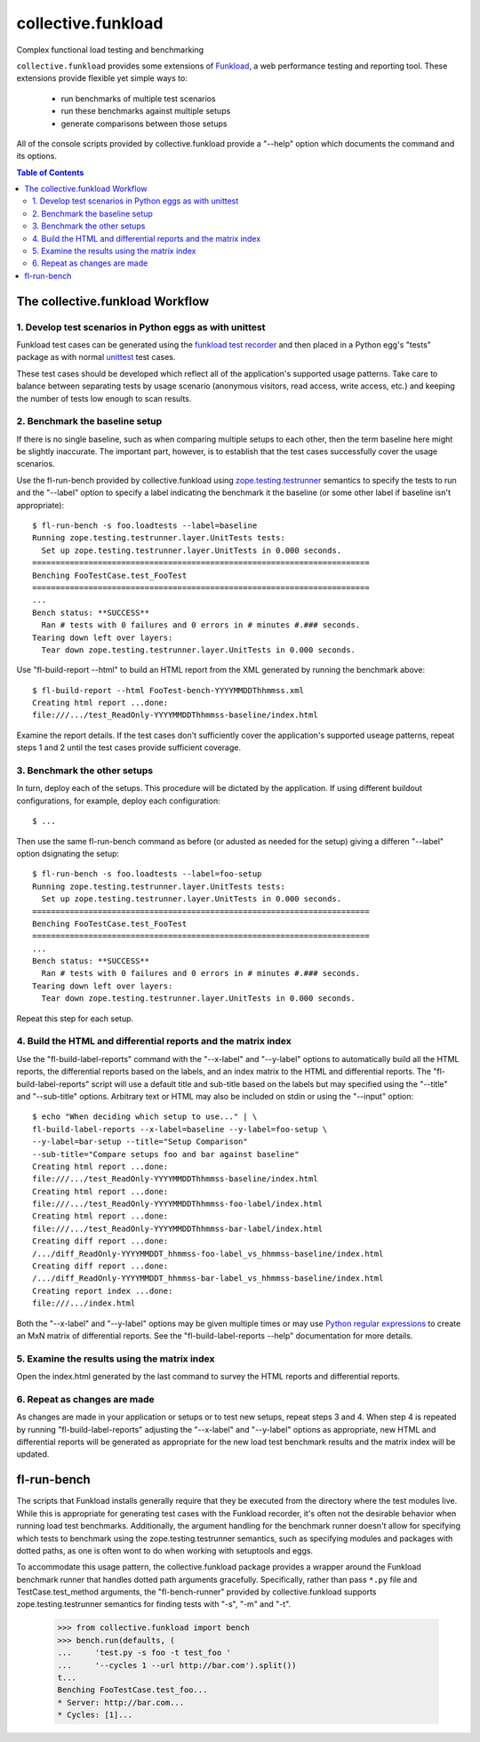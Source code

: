 .. -*-doctest-*-

===================
collective.funkload
===================

Complex functional load testing and benchmarking

``collective.funkload`` provides some extensions of `Funkload
<http://funkload.nuxeo.org/>`_, a web performance testing and
reporting tool.  These extensions provide flexible yet simple ways to:

  - run benchmarks of multiple test scenarios
  - run these benchmarks against multiple setups
  - generate comparisons between those setups

All of the console scripts provided by collective.funkload provide a
"--help" option which documents the command and its options.

.. contents:: Table of Contents

The collective.funkload Workflow
================================

1. Develop test scenarios in Python eggs as with unittest
---------------------------------------------------------

Funkload test cases can be generated using the `funkload test recorder
<http://funkload.nuxeo.org/#test-recorder>`_ and then placed in a
Python egg's "tests" package as with normal `unittest
<http://docs.python.org/dev/library/unittest.html>`_ test cases.

These test cases should be developed which reflect all of the
application's supported usage patterns.  Take care to balance
between separating tests by usage scenario (anonymous visitors,
read access, write access, etc.) and keeping the number of tests
low enough to scan results.

2. Benchmark the baseline setup
-------------------------------

If there is no single baseline, such as when comparing multiple
setups to each other, then the term baseline here might be
slightly inaccurate.  The important part, however, is to
establish that the test cases successfully cover the usage
scenarios.

Use the fl-run-bench provided by collective.funkload using
`zope.testing.testrunner
<http://pypi.python.org/pypi/zope.testing#test-runner>`_ semantics to
specify the tests to run and the "--label" option to specify a label
indicating the benchmark it the baseline (or some other label if
baseline isn't appropriate)::

  $ fl-run-bench -s foo.loadtests --label=baseline
  Running zope.testing.testrunner.layer.UnitTests tests:
    Set up zope.testing.testrunner.layer.UnitTests in 0.000 seconds.
  ========================================================================
  Benching FooTestCase.test_FooTest
  ========================================================================
  ...
  Bench status: **SUCCESS**
    Ran # tests with 0 failures and 0 errors in # minutes #.### seconds.
  Tearing down left over layers:
    Tear down zope.testing.testrunner.layer.UnitTests in 0.000 seconds.

Use "fl-build-report --html" to build an HTML report from the XML
generated by running the benchmark above::

  $ fl-build-report --html FooTest-bench-YYYYMMDDThhmmss.xml
  Creating html report ...done:
  file:///.../test_ReadOnly-YYYYMMDDThhmmss-baseline/index.html

Examine the report details.  If the test cases don't sufficiently
cover the application's supported useage patterns, repeat steps 1
and 2 until the test cases provide sufficient coverage.

3. Benchmark the other setups
-----------------------------

In turn, deploy each of the setups.  This procedure will be
dictated by the application.  If using different buildout
configurations, for example, deploy each configuration::

  $ ...

Then use the same fl-run-bench command as before (or adusted as
needed for the setup) giving a differen "--label" option
dsignating the setup::

  $ fl-run-bench -s foo.loadtests --label=foo-setup
  Running zope.testing.testrunner.layer.UnitTests tests:
    Set up zope.testing.testrunner.layer.UnitTests in 0.000 seconds.
  ========================================================================
  Benching FooTestCase.test_FooTest
  ========================================================================
  ...
  Bench status: **SUCCESS**
    Ran # tests with 0 failures and 0 errors in # minutes #.### seconds.
  Tearing down left over layers:
    Tear down zope.testing.testrunner.layer.UnitTests in 0.000 seconds.

Repeat this step for each setup.

4. Build the HTML and differential reports and the matrix index
---------------------------------------------------------------

Use the "fl-build-label-reports" command with the "--x-label" and
"--y-label" options to automatically build all the HTML reports, the
differential reports based on the labels, and an index matrix to the
HTML and differential reports.  The "fl-build-label-reports" script
will use a default title and sub-title based on the labels but may
specified using the "--title" and "--sub-title" options.  Arbitrary
text or HTML may also be included on stdin or using the "--input"
option::

  $ echo "When deciding which setup to use..." | \
  fl-build-label-reports --x-label=baseline --y-label=foo-setup \
  --y-label=bar-setup --title="Setup Comparison"
  --sub-title="Compare setups foo and bar against baseline"
  Creating html report ...done:
  file:///.../test_ReadOnly-YYYYMMDDThhmmss-baseline/index.html
  Creating html report ...done:
  file:///.../test_ReadOnly-YYYYMMDDThhmmss-foo-label/index.html
  Creating html report ...done:
  file:///.../test_ReadOnly-YYYYMMDDThhmmss-bar-label/index.html
  Creating diff report ...done:
  /.../diff_ReadOnly-YYYYMMDDT_hhmmss-foo-label_vs_hhmmss-baseline/index.html
  Creating diff report ...done:
  /.../diff_ReadOnly-YYYYMMDDT_hhmmss-bar-label_vs_hhmmss-baseline/index.html
  Creating report index ...done:
  file:///.../index.html

Both the "--x-label" and "--y-label" options may be given multiple
times or may use `Python regular expressions
<http://docs.python.org/dev/library/re.html>`_ to create an MxN matrix
of differential reports.  See the "fl-build-label-reports --help"
documentation for more details.

5. Examine the results using the matrix index
---------------------------------------------

Open the index.html generated by the last command to survey the
HTML reports and differential reports.

6. Repeat as changes are made
-----------------------------

As changes are made in your application or setups or to test new
setups, repeat steps 3 and 4.  When step 4 is repeated by running
"fl-build-label-reports" adjusting the  "--x-label" and
"--y-label" options as appropriate, new HTML and differential
reports will be generated as appropriate for the new load test
benchmark results and the matrix index will be updated.

fl-run-bench
============

The scripts that Funkload installs generally require that they be
executed from the directory where the test modules live.  While this
is appropriate for generating test cases with the Funkload recorder,
it's often not the desirable behavior when running load test
benchmarks.  Additionally, the argument handling for the benchmark
runner doesn't allow for specifying which tests to benchmark using the
zope.testing.testrunner semantics, such as specifying modules and
packages with dotted paths, as one is often wont to do when working
with setuptools and eggs.

To accommodate this usage pattern, the collective.funkload package
provides a wrapper around the Funkload benchmark runner that handles
dotted path arguments gracefully.  Specifically, rather than pass
``*.py`` file and TestCase.test_method arguments, the
"fl-bench-runner" provided by collective.funkload supports
zope.testing.testrunner semantics for finding tests with "-s", "-m"
and "-t".

    >>> from collective.funkload import bench
    >>> bench.run(defaults, (
    ...     'test.py -s foo -t test_foo '
    ...     '--cycles 1 --url http://bar.com').split())
    t...
    Benching FooTestCase.test_foo...
    * Server: http://bar.com...
    * Cycles: [1]...
